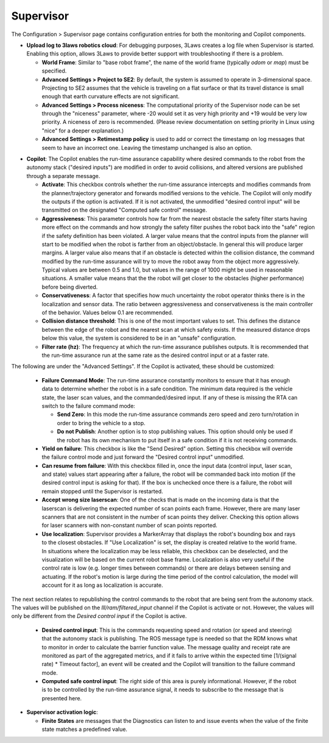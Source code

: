 Supervisor
==========

The Configuration > Supervisor page contains configuration entries for both the monitoring and Copilot components.

.. image:: ../data/cpanel3.png
   :width: 800px
   :alt: Configuration > Supervisor page where robot diagnostic monitoring thresholds and run-time assurance settings are available.


- **Upload log to 3laws robotics cloud**: For debugging purposes, 3Laws creates a log file when Supervisor is started. Enabling this option, allows 3Laws to provide better support with troubleshooting if there is a problem.

  * **World Frame**: Similar to "base robot frame", the name of the world frame (typically *odom* or *map*) must be specified.

  * **Advanced Settings > Project to SE2**: By default, the system is assumed to operate in 3-dimensional space. Projecting to SE2 assumes that the vehicle is traveling on a flat surface or that its travel distance is small enough that earth curvature effects are not significant.

  * **Advanced Settings > Process niceness**:  The computational priority of the Supervisor node can be set through the "niceness" parameter, where -20 would set it as very high priority and +19 would be very low priority. A niceness of zero is recommended. (Please review documentation on setting priority in Linux using "nice" for a deeper explanation.)

  * **Advanced Settings > Retimestamp policy** is used to add or correct the timestamp on log messages that seem to have an incorrect one. Leaving the timestamp unchanged is also an option.

* **Copilot**: The Copilot enables the run-time assurance capability where desired commands to the robot from the autonomy stack ("desired inputs") are modified in order to avoid collisions, and altered versions are published through a separate message.

  * **Activate**: This checkbox controls whether the run-time assurance intercepts and modifies commands from the planner/trajectory generator and forwards modified versions to the vehicle. The Copilot will only modify the outputs if the option is activated. If it is not activated, the unmodified "desired control input" will be transmitted on the designated "Computed safe control" message.

  * **Aggressiveness**: This parameter controls how far from the nearest obstacle the safety filter starts having more effect on the commands and how strongly the safety filter pushes the robot back into the "safe" region if the safety definition has been violated. A larger value means that the control inputs from the planner will start to be modified when the robot is farther from an object/obstacle. In general this will produce larger margins. A larger value also means that if an obstacle is detected within the collision distance, the command modified by the run-time assurance will try to move the robot away from the object more aggressively. Typical values are between 0.5 and 1.0, but values in the range of 1000 might be used in reasonable situations. A smaller value means that the the robot will get closer to the obstacles (higher performance) before being diverted.

  * **Conservativeness**: A factor that specifies how much uncertainty the robot operator thinks there is in the localization and sensor data. The ratio between aggressiveness and conservativeness is the main controller of the behavior. Values below 0.1 are recommended.

  * **Collision distance threshold**:  This is one of the most important values to set. This defines the distance between the edge of the robot and the nearest scan at which safety exists. If the measured distance drops below this value, the system is considered to be in an "unsafe" configuration.

  * **Filter rate (hz)**: The frequency at which the run-time assurance publishes outputs. It is recommended that the run-time assurance run at the same rate as the desired control input or at a faster rate.

The following are under the "Advanced Settings". If the Copilot is activated, these should be customized:

      * **Failure Command Mode**: The run-time assurance constantly monitors to ensure that it has enough data to determine whether the robot is in a safe condition. The minimum data required is the vehicle state, the laser scan values, and the commanded/desired input. If any of these is missing the RTA can switch to the failure command mode:

        * **Send Zero**:  In this mode the run-time assurance commands zero speed and zero turn/rotation in order to bring the vehicle to a stop.

        * **Do not Publish**:  Another option is to stop publishing values. This option should only be used if the robot has its own mechanism to put itself in a safe condition if it is not receiving commands.

      * **Yield on failure**:  This checkbox is like the "Send Desired" option. Setting this checkbox will override the failure control mode and just forward the "Desired control input" unmodified.
      * **Can resume from failure**: With this checkbox filled in, once the input data (control input, laser scan, and state) values start appearing after a failure, the robot will be commanded back into motion (if the desired control input is asking for that). If the box is unchecked once there is a failure, the robot will remain stopped until the Supervisor is restarted.

      * **Accept wrong size laserscan**: One of the checks that is made on the incoming data is that the laserscan is delivering the expected number of scan points each frame. However, there are many laser scanners that are not consistent in the number of scan points they deliver. Checking this option allows for laser scanners with non-constant number of scan points reported.

      * **Use localization**:  Supervisor provides a MarkerArray that displays the robot's bounding box and rays to the closest obstacles. If "Use Localization" is set, the display is created relative to the world frame. In situations where the localization may be less reliable, this checkbox can be deselected, and the visualization will be based on the current robot base frame. Localization is also very useful if the control rate is low (e.g. longer times between commands) or there are delays between sensing and actuating. If the robot's motion is large during the time period of the control calculation, the model will account for it as long as localization is accurate.

The next section relates to republishing the control commands to the robot that are being sent from the autonomy stack. The values will be published on the *lll/ram/filtered_input* channel if the Copilot is activate or not. However, the values will only be different from the *Desired control input* if the Copilot is active.

  * **Desired control input**: This is the commands requesting speed and rotation (or speed and steering) that the autonomy stack is publishing. The ROS message type is needed so that the RDM knows what to monitor in order to calculate the barrier function value. The message quality and receipt rate are monitored as part of the aggregated metrics, and if it fails to arrive within the expected time [1/(signal rate) * Timeout factor], an event will be created and the Copilot will transition to the failure command mode.

  * **Computed safe control input**: The right side of this area is purely informational. However, if the robot is to be controlled by the run-time assurance signal, it needs to subscribe to the message that is presented here.

- **Supervisor activation logic**:

  * **Finite States** are messages that the Diagnostics can listen to and issue events when the value of the finite state matches a predefined value.
